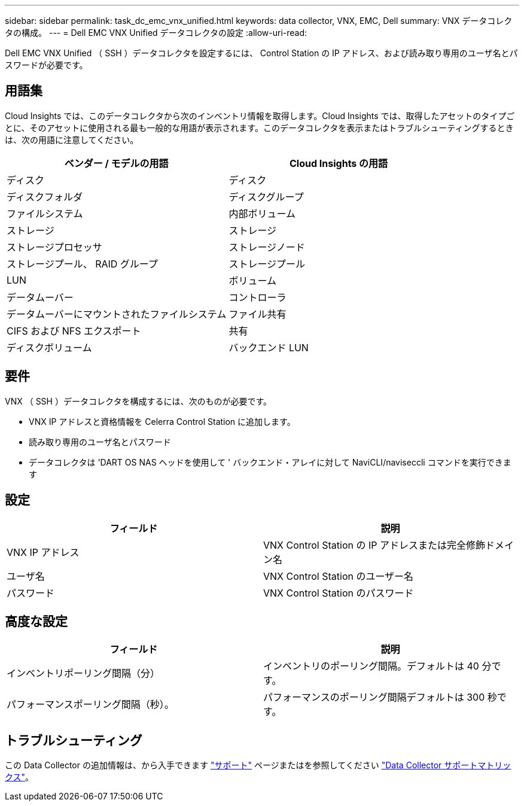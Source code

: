---
sidebar: sidebar 
permalink: task_dc_emc_vnx_unified.html 
keywords: data collector, VNX, EMC, Dell 
summary: VNX データコレクタの構成。 
---
= Dell EMC VNX Unified データコレクタの設定
:allow-uri-read: 


[role="lead"]
Dell EMC VNX Unified （ SSH ）データコレクタを設定するには、 Control Station の IP アドレス、および読み取り専用のユーザ名とパスワードが必要です。



== 用語集

Cloud Insights では、このデータコレクタから次のインベントリ情報を取得します。Cloud Insights では、取得したアセットのタイプごとに、そのアセットに使用される最も一般的な用語が表示されます。このデータコレクタを表示またはトラブルシューティングするときは、次の用語に注意してください。

[cols="2*"]
|===
| ベンダー / モデルの用語 | Cloud Insights の用語 


| ディスク | ディスク 


| ディスクフォルダ | ディスクグループ 


| ファイルシステム | 内部ボリューム 


| ストレージ | ストレージ 


| ストレージプロセッサ | ストレージノード 


| ストレージプール、 RAID グループ | ストレージプール 


| LUN | ボリューム 


| データムーバー | コントローラ 


| データムーバーにマウントされたファイルシステム | ファイル共有 


| CIFS および NFS エクスポート | 共有 


| ディスクボリューム | バックエンド LUN 
|===


== 要件

VNX （ SSH ）データコレクタを構成するには、次のものが必要です。

* VNX IP アドレスと資格情報を Celerra Control Station に追加します。
* 読み取り専用のユーザ名とパスワード
* データコレクタは 'DART OS NAS ヘッドを使用して ' バックエンド・アレイに対して NaviCLI/naviseccli コマンドを実行できます




== 設定

[cols="2*"]
|===
| フィールド | 説明 


| VNX IP アドレス | VNX Control Station の IP アドレスまたは完全修飾ドメイン名 


| ユーザ名 | VNX Control Station のユーザー名 


| パスワード | VNX Control Station のパスワード 
|===


== 高度な設定

[cols="2*"]
|===
| フィールド | 説明 


| インベントリポーリング間隔（分） | インベントリのポーリング間隔。デフォルトは 40 分です。 


| パフォーマンスポーリング間隔（秒）。 | パフォーマンスのポーリング間隔デフォルトは 300 秒です。 
|===


== トラブルシューティング

この Data Collector の追加情報は、から入手できます link:concept_requesting_support.html["サポート"] ページまたはを参照してください link:https://docs.netapp.com/us-en/cloudinsights/CloudInsightsDataCollectorSupportMatrix.pdf["Data Collector サポートマトリックス"]。
